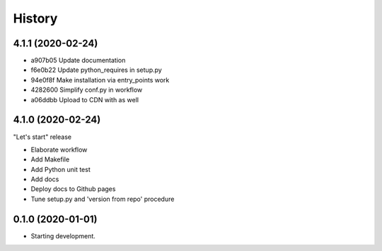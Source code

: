 =======
History
=======

4.1.1 (2020-02-24)
==================

* a907b05 Update documentation
* f6e0b22 Update python_requires in setup.py
* 94e0f8f Make installation via entry_points work
* 4282600 Simplify conf.py in workflow
* a06ddbb Upload to CDN with as well


4.1.0 (2020-02-24)
==================

"Let's start" release

* Elaborate workflow
* Add Makefile
* Add Python unit test
* Add docs
* Deploy docs to Github pages
* Tune setup.py and 'version from repo' procedure



0.1.0 (2020-01-01)
==================

*  Starting development.
